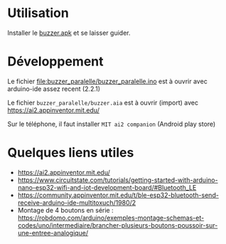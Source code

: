 
* Utilisation

Installer le [[https://github.com/jahierwan/yohan-buzzer/raw/master/buzzer.apk][buzzer.apk]] et se laisser guider.

#+ATTR_HTML: :alt montage paralelle  :title Le montage paralelle :align right
[[./buzzer_paralelle/photo-montage.jpg][./buzzer_paralelle/petitphoto-montage.jpg]]

* Développement

Le fichier file:buzzer_paralelle/buzzer_paralelle.ino est à ouvrir avec arduino-ide assez recent (2.2.1)

Le fichier =buzzer_paralelle/buzzer.aia= est à ouvrir (import) avec https://ai2.appinventor.mit.edu/

Sur le téléphone, il faut installer =MIT ai2 companion= (Android play store)

[[./buzzer_paralelle/schema-montage.jpg]]

* Quelques liens utiles
- https://ai2.appinventor.mit.edu/
- https://www.circuitstate.com/tutorials/getting-started-with-arduino-nano-esp32-wifi-and-iot-development-board/#Bluetooth_LE
- https://community.appinventor.mit.edu/t/ble-esp32-bluetooth-send-receive-arduino-ide-multitoxuch/1980/2
- Montage de 4 boutons en série :  https://robdomo.com/arduino/exemples-montage-schemas-et-codes/uno/intermediaire/brancher-plusieurs-boutons-poussoir-sur-une-entree-analogique/
